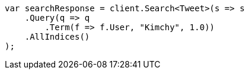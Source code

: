 // query-dsl/term-query.asciidoc:28

////
IMPORTANT NOTE
==============
This file is generated from method Line28 in https://github.com/elastic/elasticsearch-net/tree/master/tests/Examples/QueryDsl/TermQueryPage.cs#L13-L36.
If you wish to submit a PR to change this example, please change the source method above and run

dotnet run -- asciidoc

from the ExamplesGenerator project directory, and submit a PR for the change at
https://github.com/elastic/elasticsearch-net/pulls
////

[source, csharp]
----
var searchResponse = client.Search<Tweet>(s => s
    .Query(q => q
        .Term(f => f.User, "Kimchy", 1.0))
    .AllIndices()
);
----
